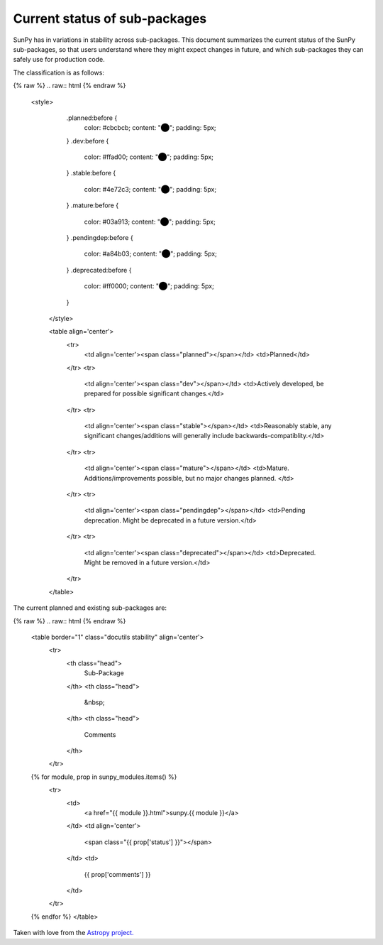 Current status of sub-packages
==============================

SunPy has in variations in stability across sub-packages.
This document summarizes the current status of the SunPy sub-packages, so that users understand where they might expect changes in future, and which sub-packages they can safely use for production code.

The classification is as follows:

{% raw %}
.. raw:: html
{% endraw %}
   <style>
         .planned:before {
              color: #cbcbcb;
              content: "⬤";
              padding: 5px;
         }
         .dev:before {
              color: #ffad00;
              content: "⬤";
              padding: 5px;
         }
         .stable:before {
              color: #4e72c3;
              content: "⬤";
              padding: 5px;
         }
         .mature:before {
              color: #03a913;
              content: "⬤";
              padding: 5px;
         }
         .pendingdep:before {
              color: #a84b03;
              content: "⬤";
              padding: 5px;
         }
         .deprecated:before {
              color: #ff0000;
              content: "⬤";
              padding: 5px;
         }
    </style>

    <table align='center'>
      <tr>
        <td align='center'><span class="planned"></span></td>
        <td>Planned</td>
      </tr>
      <tr>
        <td align='center'><span class="dev"></span></td>
        <td>Actively developed, be prepared for possible significant changes.</td>
      </tr>
      <tr>
        <td align='center'><span class="stable"></span></td>
        <td>Reasonably stable, any significant changes/additions will generally include backwards-compatiblity.</td>
      </tr>
      <tr>
        <td align='center'><span class="mature"></span></td>
        <td>Mature.  Additions/improvements possible, but no major changes planned. </td>
      </tr>
      <tr>
        <td align='center'><span class="pendingdep"></span></td>
        <td>Pending deprecation.  Might be deprecated in a future version.</td>
      </tr>
      <tr>
        <td align='center'><span class="deprecated"></span></td>
        <td>Deprecated.  Might be removed in a future version.</td>
      </tr>
    </table>

The current planned and existing sub-packages are:

{% raw %}
.. raw:: html
{% endraw %}

    <table border="1" class="docutils stability" align='center'>
        <tr>
            <th class="head">
                Sub-Package
            </th>
            <th class="head">
                &nbsp;
            </th>
            <th class="head">
                Comments
            </th>
        </tr>
    {% for module, prop in sunpy_modules.items() %}
        <tr>
            <td>
                <a href="{{ module }}.html">sunpy.{{ module }}</a>
            </td>
            <td align='center'>
                <span class="{{ prop['status'] }}"></span>
            </td>
            <td>
                {{ prop['comments'] }}
            </td>
        </tr>
    {% endfor %}
    </table>


Taken with love from the `Astropy project. <https://github.com/astropy/astropy/blob/master/LICENSE.rst>`_
